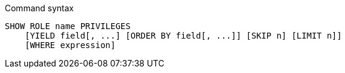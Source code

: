 .Command syntax
[source, cypher, role=noplay]
-----
SHOW ROLE name PRIVILEGES
    [YIELD field[, ...] [ORDER BY field[, ...]] [SKIP n] [LIMIT n]]
    [WHERE expression]
-----
